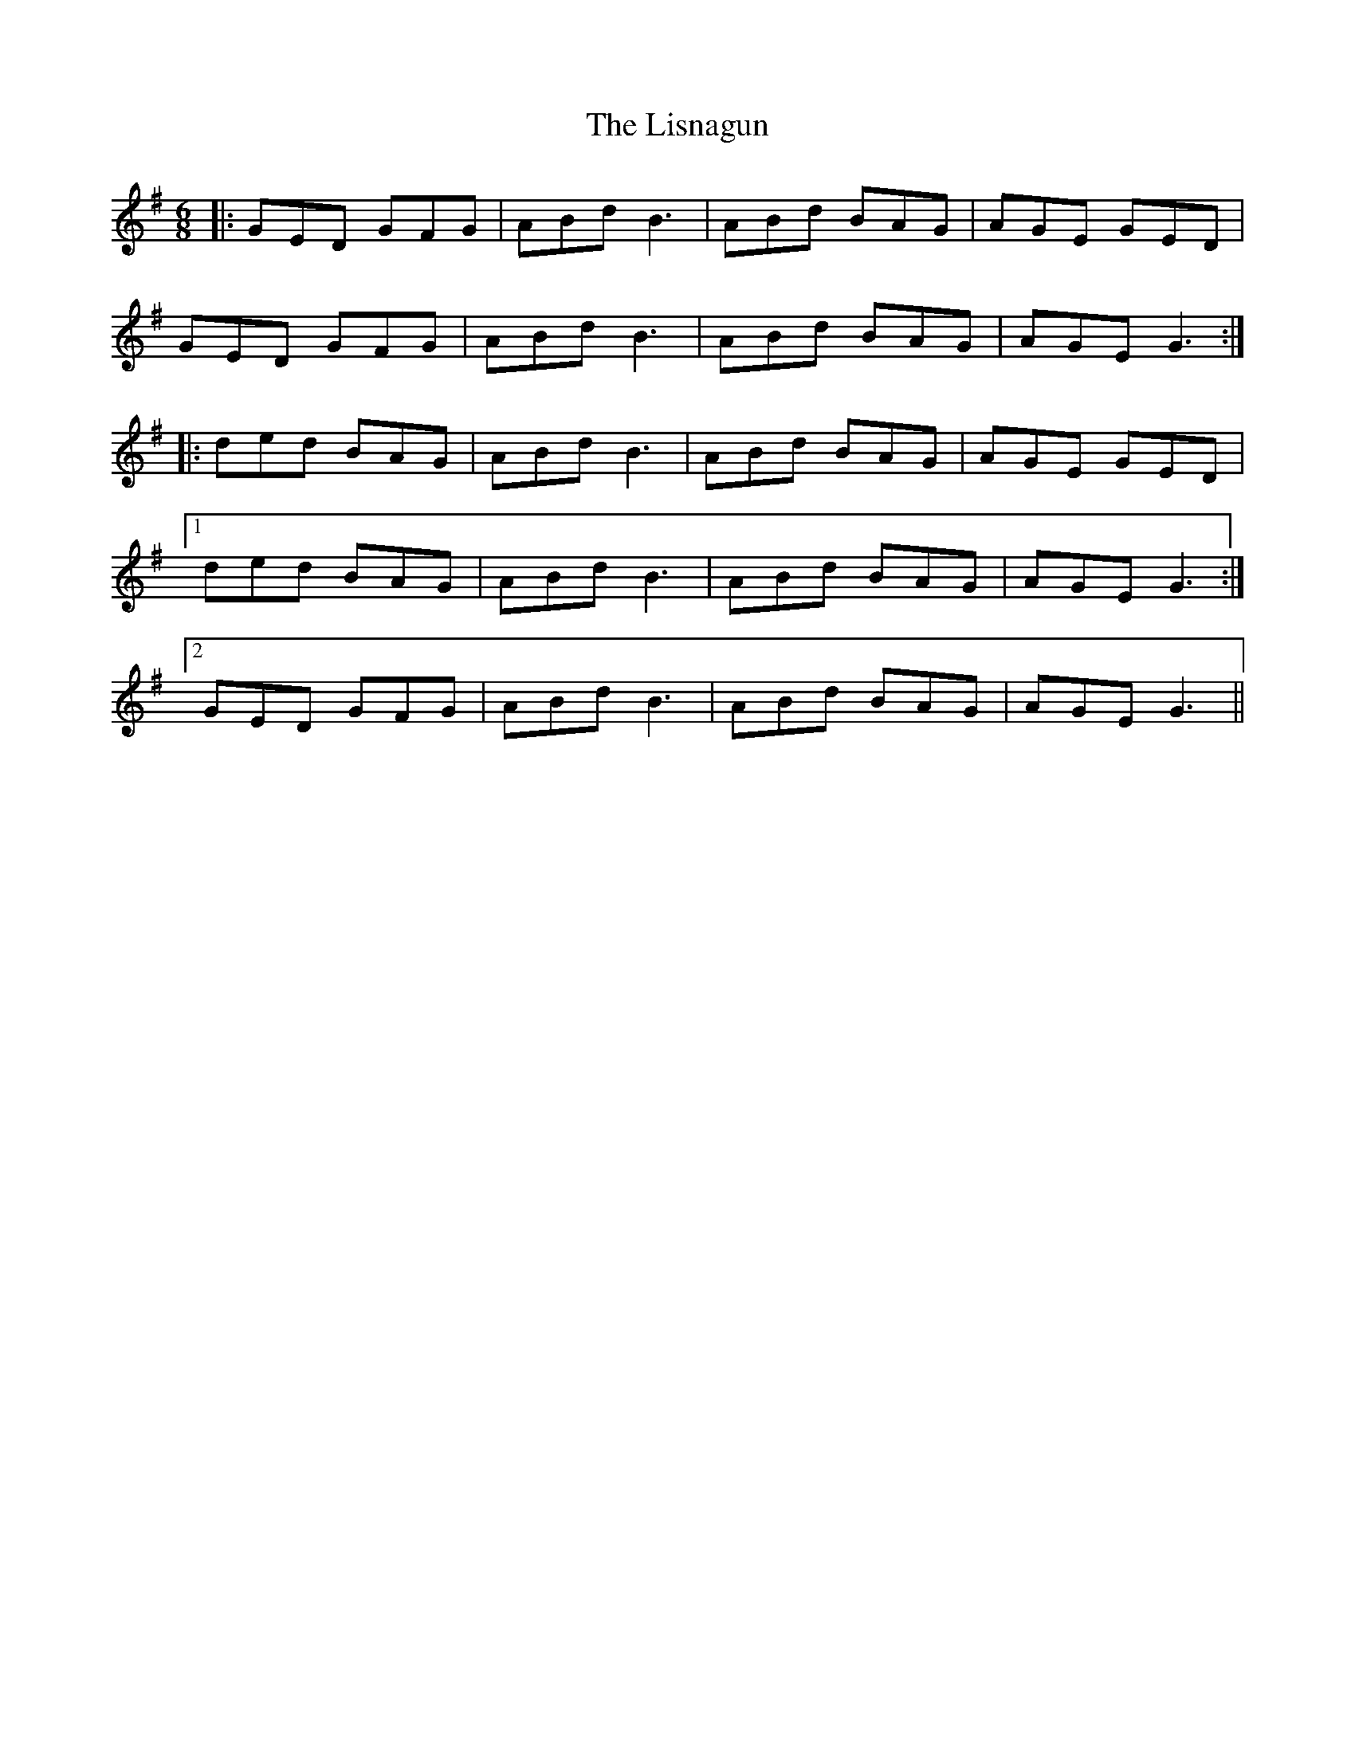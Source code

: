 X: 23712
T: Lisnagun, The
R: jig
M: 6/8
K: Gmajor
|:GED GFG|ABd B3|ABd BAG|AGE GED|
GED GFG|ABd B3|ABd BAG|AGE G3:|
|:ded BAG|ABd B3|ABd BAG|AGE GED|
[1 ded BAG|ABd B3|ABd BAG|AGE G3:|
[2 GED GFG|ABd B3|ABd BAG|AGE G3||

